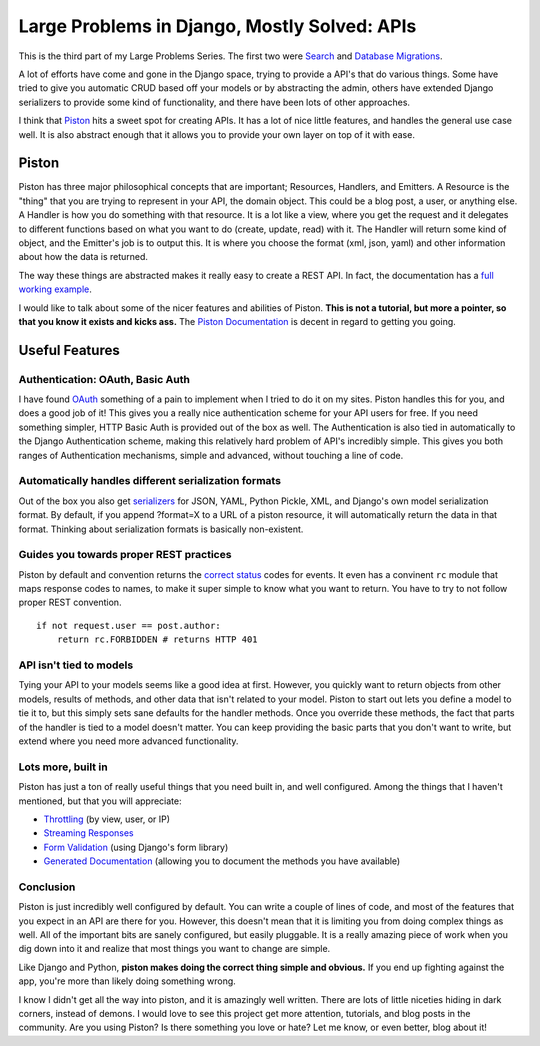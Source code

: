 .. post:: 2009-11-11 18:42:40

Large Problems in Django, Mostly Solved: APIs
=============================================

This is the third part of my Large Problems Series. The first two
were
`Search <http://ericholscher.com/blog/2009/nov/2/large-problems-django-mostly-solved/>`_
and
`Database Migrations <http://ericholscher.com/blog/2009/nov/6/large-problems-database-migrations/>`_.

A lot of efforts have come and gone in the Django space, trying to
provide a API's that do various things. Some have tried to give you
automatic CRUD based off your models or by abstracting the admin,
others have extended Django serializers to provide some kind of
functionality, and there have been lots of other approaches.

I think that
`Piston <http://bitbucket.org/jespern/django-piston/overview/>`_
hits a sweet spot for creating APIs. It has a lot of nice little
features, and handles the general use case well. It is also
abstract enough that it allows you to provide your own layer on top
of it with ease.

Piston
~~~~~~

Piston has three
major philosophical concepts that are important; Resources,
Handlers, and Emitters. A Resource is the "thing" that you are
trying to represent in your API, the domain object. This could be a
blog post, a user, or anything else. A Handler is how you do
something with that resource. It is a lot like a view, where you
get the request and it delegates to different functions based on
what you want to do (create, update, read) with it. The Handler
will return some kind of object, and the Emitter's job is to output
this. It is where you choose the format (xml, json, yaml) and other
information about how the data is returned.

The way these things are abstracted makes it really easy to create
a REST API. In fact, the documentation has a
`full working example <http://bitbucket.org/jespern/django-piston/wiki/Home#fully-functional-example>`_.

I would like to talk about some of the nicer features and abilities
of Piston.
**This is not a tutorial, but more a pointer, so that you know it exists and kicks ass.**
The
`Piston Documentation <http://bitbucket.org/jespern/django-piston/wiki/Documentation#piston-documentation>`_
is decent in regard to getting you going.

Useful Features
~~~~~~~~~~~~~~~

Authentication: OAuth, Basic Auth
^^^^^^^^^^^^^^^^^^^^^^^^^^^^^^^^^

I have found
`OAuth <http://bitbucket.org/jespern/django-piston/wiki/Documentation#authentication>`_
something of a pain to implement when I tried to do it on my sites.
Piston handles this for you, and does a good job of it! This gives
you a really nice authentication scheme for your API users for
free. If you need something simpler, HTTP Basic Auth is provided
out of the box as well. The Authentication is also tied in
automatically to the Django Authentication scheme, making this
relatively hard problem of API's incredibly simple. This gives you
both ranges of Authentication mechanisms, simple and advanced,
without touching a line of code.

Automatically handles different serialization formats
^^^^^^^^^^^^^^^^^^^^^^^^^^^^^^^^^^^^^^^^^^^^^^^^^^^^^

Out of the box you also get
`serializers <http://bitbucket.org/jespern/django-piston/wiki/Documentation#emitters>`_
for JSON, YAML, Python Pickle, XML, and Django's own model
serialization format. By default, if you append ?format=X to a URL
of a piston resource, it will automatically return the data in that
format. Thinking about serialization formats is basically
non-existent.

Guides you towards proper REST practices
^^^^^^^^^^^^^^^^^^^^^^^^^^^^^^^^^^^^^^^^

Piston by default and convention returns the
`correct status <http://bitbucket.org/jespern/django-piston/wiki/Documentation#helpers-utils-decorators>`_
codes for events. It even has a convinent ``rc`` module that maps
response codes to names, to make it super simple to know what you
want to return. You have to try to not follow proper REST
convention.

::

    if not request.user == post.author:
        return rc.FORBIDDEN # returns HTTP 401

API isn't tied to models
^^^^^^^^^^^^^^^^^^^^^^^^

Tying your API to your models seems like a good idea at first.
However, you quickly want to return objects from other models,
results of methods, and other data that isn't related to your
model. Piston to start out lets you define a model to tie it to,
but this simply sets sane defaults for the handler methods. Once
you override these methods, the fact that parts of the handler is
tied to a model doesn't matter. You can keep providing the basic
parts that you don't want to write, but extend where you need more
advanced functionality.

Lots more, built in
^^^^^^^^^^^^^^^^^^^

Piston has just a ton of really useful things that you need built
in, and well configured. Among the things that I haven't mentioned,
but that you will appreciate:


-  `Throttling <http://bitbucket.org/jespern/django-piston/wiki/Documentation#throttling>`_
   (by view, user, or IP)
-  `Streaming Responses <http://bitbucket.org/jespern/django-piston/wiki/Documentation#streaming>`_
-  `Form Validation <http://bitbucket.org/jespern/django-piston/wiki/Documentation#form-validation>`_
   (using Django's form library)
-  `Generated Documentation <http://bitbucket.org/jespern/django-piston/wiki/Documentation#generating-documentation>`_
   (allowing you to document the methods you have available)

Conclusion
^^^^^^^^^^

Piston is just incredibly well configured by default. You can write
a couple of lines of code, and most of the features that you expect
in an API are there for you. However, this doesn't mean that it is
limiting you from doing complex things as well. All of the
important bits are sanely configured, but easily pluggable. It is a
really amazing piece of work when you dig down into it and realize
that most things you want to change are simple.

Like Django and Python,
**piston makes doing the correct thing simple and obvious.** If you
end up fighting against the app, you're more than likely doing
something wrong.

I know I didn't get all the way into piston, and it is amazingly
well written. There are lots of little niceties hiding in dark
corners, instead of demons. I would love to see this project get
more attention, tutorials, and blog posts in the community. Are you
using Piston? Is there something you love or hate? Let me know, or
even better, blog about it!


